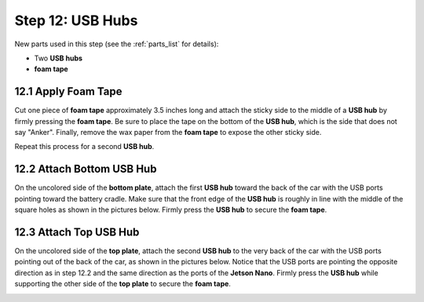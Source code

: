 .. _build_guide_step_12:

Step 12: USB Hubs
============================================

New parts used in this step (see the :ref:`parts_list` for details):

* Two **USB hubs**
* **foam tape**

12.1 Apply Foam Tape
""""""""""""""""""""

Cut one piece of **foam tape** approximately 3.5 inches long and attach the sticky side to the middle of a **USB hub** by firmly pressing the **foam tape**.  Be sure to place the tape on the bottom of the **USB hub**, which is the side that does not say "Anker".  Finally, remove the wax paper from the **foam tape** to expose the other sticky side.

Repeat this process for a second **USB hub**.

.. image:: /assets/img/assemblySteps/CAD/12-1.*
  :width: 49 %
.. image:: /assets/img/assemblySteps/12-1.*
  :width: 49 %

12.2 Attach Bottom USB Hub
""""""""""""""""""""""""""

On the uncolored side of the **bottom plate**, attach the first **USB hub** toward the back of the car with the USB ports pointing toward the battery cradle.  Make sure that the front edge of the **USB hub** is roughly in line with the middle of the square holes as shown in the pictures below.  Firmly press the **USB hub** to secure the **foam tape**.

.. image:: /assets/img/assemblySteps/CAD/12-2_Ortho.*
  :width: 49 %
.. image:: /assets/img/assemblySteps/12-2.*
  :width: 49 %

12.3 Attach Top USB Hub
"""""""""""""""""""""""

On the uncolored side of the **top plate**, attach the second **USB hub** to the very back of the car with the USB ports pointing out of the back of the car, as shown in the pictures below.  Notice that the USB ports are pointing the opposite direction as in step 12.2 and the same direction as the ports of the **Jetson Nano**.  Firmly press the **USB hub** while supporting the other side of the **top plate** to secure the **foam tape**.

.. image:: /assets/img/assemblySteps/CAD/12-3.*
  :width: 49 %
.. image:: /assets/img/assemblySteps/12-3.*
  :width: 49 %
